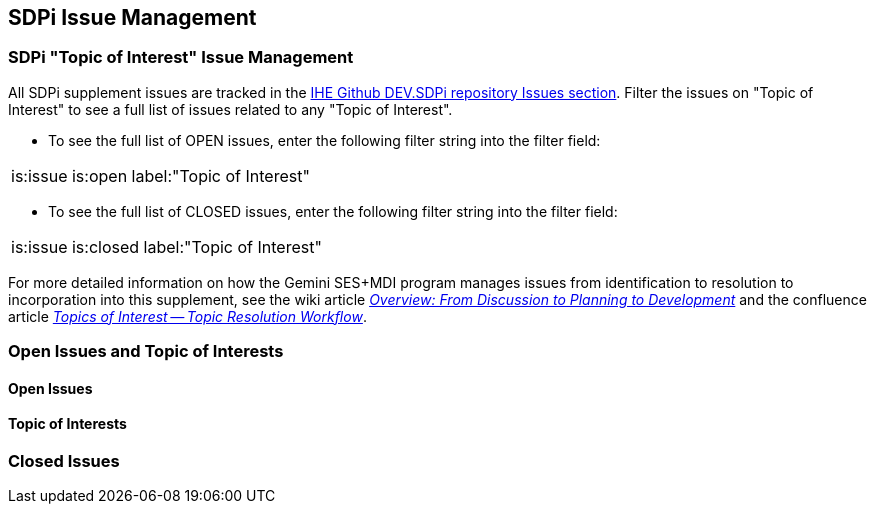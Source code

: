 
[sdpi_offset=clear]
[#sdpi_issue_management]
== SDPi Issue Management

[sdpi_offset=clear]
=== SDPi "Topic of Interest" Issue Management

All SDPi supplement issues are tracked in the https://github.com/IHE/DEV.SDPi/issues[IHE Github DEV.SDPi repository Issues section].
Filter the issues on "Topic of Interest" to see a full list of issues related to any "Topic of Interest".  +

* To see the full list of OPEN issues, enter the following filter string into the filter field:
[cols "1,1"]
|===
is:issue is:open label:"Topic of Interest"
|===
* To see the full list of CLOSED issues, enter the following filter string into the filter field:
[cols "1,1"]
|===
is:issue is:closed label:"Topic of Interest"
|===

For more detailed information on how the Gemini SES+MDI program manages issues from identification to resolution to incorporation into this supplement, see the wiki article https://github.com/IHE/DEV.SDPi/wiki/Program-Coordination-Co-Working-Spaces#overview-from-discussion-to-planning-to-development[_Overview: From Discussion to Planning to Development_] and the confluence article https://confluence.hl7.org/pages/viewpage.action?pageId=82912211#TopicsofInterest-TopicResolutionWorkflow[_Topics of Interest -- Topic Resolution Workflow_].

[sdpi_offset=clear]
=== Open Issues and Topic of Interests

==== Open Issues

// open issues are inserted here

==== Topic of Interests

// toi issues are inserted here

[sdpi_offset=clear]
=== Closed Issues

// closed issues are inserted here

